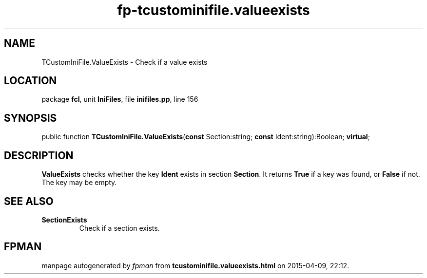 .\" file autogenerated by fpman
.TH "fp-tcustominifile.valueexists" 3 "2014-03-14" "fpman" "Free Pascal Programmer's Manual"
.SH NAME
TCustomIniFile.ValueExists - Check if a value exists
.SH LOCATION
package \fBfcl\fR, unit \fBIniFiles\fR, file \fBinifiles.pp\fR, line 156
.SH SYNOPSIS
public function \fBTCustomIniFile.ValueExists\fR(\fBconst\fR Section:string; \fBconst\fR Ident:string):Boolean; \fBvirtual\fR;
.SH DESCRIPTION
\fBValueExists\fR checks whether the key \fBIdent\fR exists in section \fBSection\fR. It returns \fBTrue\fR if a key was found, or \fBFalse\fR if not. The key may be empty.


.SH SEE ALSO
.TP
.B SectionExists
Check if a section exists.

.SH FPMAN
manpage autogenerated by \fIfpman\fR from \fBtcustominifile.valueexists.html\fR on 2015-04-09, 22:12.

